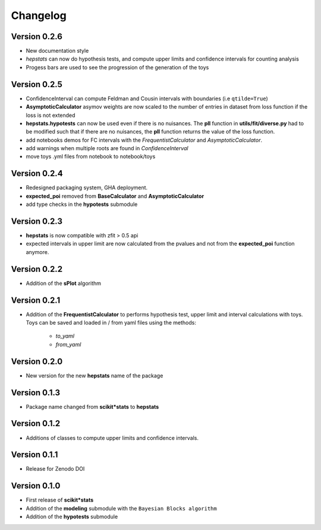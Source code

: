 Changelog
=========

Version 0.2.6
*************
* New documentation style
* `hepstats` can now do hypothesis tests, and compute upper limits and confidence intervals for counting analysis
* Progess bars are used to see the progression of the generation of the toys

Version 0.2.5
*************
* ConfidenceInterval can compute Feldman and Cousin intervals with boundaries (i.e ``qtilde=True``)
* **AsymptoticCalculator** asymov weights are now scaled to the number of entries in dataset from loss
  function if the loss is not extended
* **hepstats.hypotests** can now be used even if there is no nuisances. The **pll** function in **utils/fit/diverse.py**
  had to be modified such that if there are no nuisances, the **pll** function returns the value of the loss function.
* add notebooks demos for FC intervals with the `FrequentistCalculator` and `AsymptoticCalculator`.
* add warnings when multiple roots are found in `ConfidenceInterval`
* move toys .yml files from notebook to notebook/toys

Version 0.2.4
*************
* Redesigned packaging system, GHA deployment.
* **expected_poi** removed from **BaseCalculator** and **AsymptoticCalculator**
* add type checks in the **hypotests** submodule

Version 0.2.3
**************
* **hepstats** is now compatible with zfit > 0.5 api
* expected intervals in upper limit are now calculated from the pvalues and not from the **expected_poi**
  function anymore.

Version 0.2.2
**************
* Addition of the **sPlot** algorithm

Version 0.2.1
**************
* Addition of the **FrequentistCalculator** to performs hypothesis test, upper limit and interval calculations
  with toys. Toys can be saved and loaded in / from yaml files using the methods:
   * `to_yaml`
   * `from_yaml`

Version 0.2.0
**************
* New version for the new **hepstats** name of the package

Version 0.1.3
**************
* Package name changed from **scikit*stats** to **hepstats**

Version 0.1.2
**************
* Additions of classes to compute upper limits and confidence intervals.

Version 0.1.1
**************
* Release for Zenodo DOI

Version 0.1.0
**************
* First release of **scikit*stats**
* Addition of the **modeling** submodule with the ``Bayesian Blocks algorithm``
* Addition of the **hypotests** submodule
